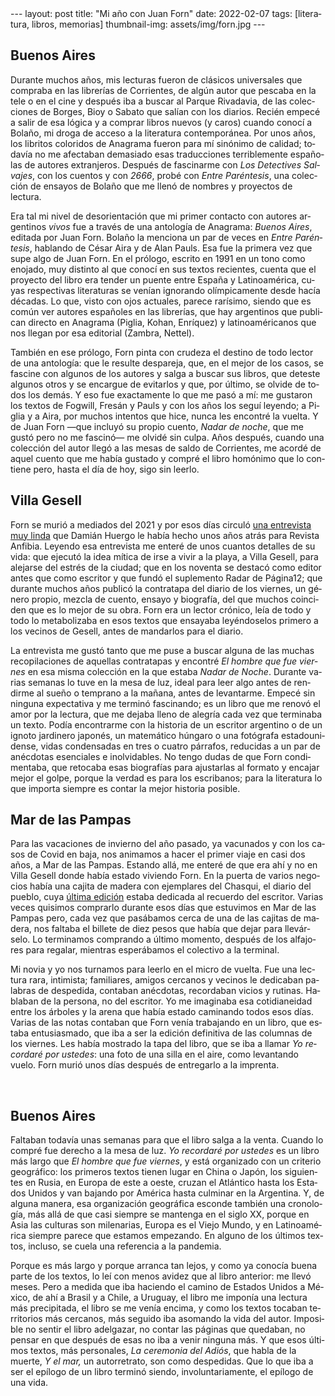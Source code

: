#+OPTIONS: toc:nil num:nil
#+LANGUAGE: es
#+BEGIN_EXPORT html
---
layout: post
title: "Mi año con Juan Forn"
date: 2022-02-07
tags: [literatura, libros, memorias]
thumbnail-img: assets/img/forn.jpg
---
#+END_EXPORT

** Buenos Aires

Durante muchos años, mis lecturas fueron de clásicos universales que compraba en las librerías de Corrientes, de algún autor que pescaba en la tele o en el cine y después iba a buscar al Parque Rivadavia, de las colecciones de Borges, Bioy o Sabato que salían con los diarios. Recién empecé a salir de esa lógica y a comprar libros nuevos (y caros) cuando conocí a Bolaño, mi droga de acceso a la literatura contemporánea. Por unos años, los libritos coloridos de Anagrama fueron para mí sinónimo de calidad; todavía no me afectaban demasiado esas traducciones terriblemente españolas de autores extranjeros. Después de fascinarme con /Los Detectives Salvajes/, con los cuentos y con /2666/, probé con /Entre Paréntesis/, una colección de ensayos de Bolaño que me llenó de nombres y proyectos de lectura.

Era tal mi nivel de desorientación que mi primer contacto con autores argentinos /vivos/ fue a través de una antología de Anagrama: /Buenos Aires/, editada por Juan Forn. Bolaño la menciona un par de veces en /Entre Paréntesis/, hablando de César Aira y de Alan Pauls. Esa fue la primera vez que supe algo de Juan Forn. En el prólogo, escrito en 1991 en un tono como enojado, muy distinto al que conocí en sus textos recientes, cuenta que el proyecto del libro era tender un puente entre España y Latinoamérica, cuyas respectivas literaturas se venían ignorando olímpicamente desde hacía décadas. Lo que, visto con ojos actuales, parece rarísimo, siendo que es común ver autores españoles en las librerías, que hay  argentinos que publican directo en Anagrama (Piglia, Kohan, Enríquez) y  latinoaméricanos que nos llegan por esa editorial (Zambra, Nettel).

#+BEGIN_EXPORT html
<div class="text-center">
 <img src="../assets/img/anagrama.jpg" width="250px">
</div>
#+END_EXPORT

También en ese prólogo, Forn pinta con crudeza el destino de todo lector de una antología: que le resulte despareja, que, en el mejor de los casos, se fascine con algunos de los autores y salga a buscar sus libros, que deteste algunos otros y se encargue de evitarlos y que, por último, se olvide de todos los demás. Y eso fue exactamente lo que me pasó a mí: me gustaron los textos de Fogwill, Fresán y Pauls y con los años los seguí leyendo; a Piglia y a Aira, por muchos intentos que hice, nunca les encontré la vuelta. Y de Juan Forn ---que incluyó su propio cuento, /Nadar de noche/, que me gustó pero no me fascinó--- me olvidé sin culpa. Años después, cuando una colección del autor llegó a las mesas de saldo de Corrientes, me acordé de aquel cuento que me había gustado y compré el libro homónimo que lo contiene pero, hasta el día de hoy, sigo sin leerlo.

** Villa Gesell

Forn se murió a mediados del 2021 y por esos días circuló [[http://revistaanfibia.com/cronica/los-viernes-forn/][una entrevista muy linda]] que Damián Huergo le había hecho unos años atrás para Revista Anfibia. Leyendo esa entrevista me enteré de unos cuantos detalles de su vida: que ejecutó la idea mítica de irse a vivir a la playa, a Villa Gesell, para alejarse del estrés de la ciudad; que en los noventa se destacó como editor antes que como escritor y que fundó el suplemento Radar de Página12; que durante muchos años publicó la contratapa del diario de los viernes, un género propio, mezcla de cuento, ensayo y biografía, del que muchos coinciden que es lo mejor de su obra. Forn era un lector crónico, leía de todo y todo lo metabolizaba en esos textos que ensayaba leyéndoselos primero a los vecinos de Gesell, antes de mandarlos para el diario.

La entrevista me gustó tanto que me puse a buscar alguna de las muchas recopilaciones de aquellas contratapas y encontré /El hombre que fue viernes/ en esa misma colección en la que estaba /Nadar de Noche/. Durante varias semanas lo tuve en la mesa de luz, ideal para leer algo antes de rendirme al sueño o temprano a la mañana, antes de levantarme. Empecé sin ninguna expectativa y me terminó fascinando; es un libro que me renovó el amor por la lectura, que me dejaba lleno de alegría cada vez que terminaba un texto.
Podía encontrarme con la historia de un escritor argentino o de un ignoto jardinero japonés, un matemático húngaro o una fotógrafa estadounidense, vidas condensadas en tres o cuatro párrafos, reducidas a un par de anécdotas esenciales e inolvidables. No tengo dudas de que Forn condimentaba, que retocaba esas biografías para ajustarlas al formato y encajar mejor el golpe, porque la verdad es para los escribanos; para la literatura lo que importa siempre es contar la mejor historia posible.

** Mar de las Pampas
Para las vacaciones de invierno del año pasado, ya vacunados y con los casos de Covid en baja, nos animamos a hacer el primer viaje en casi dos años, a Mar de las Pampas. Estando allá, me enteré de que era ahí y no en Villa Gesell donde había estado viviendo Forn. En la puerta de varios negocios había una cajita de madera con ejemplares del Chasqui, el diario del pueblo, cuya [[https://www.elchasquidemardelaspampas.com.ar/_files/ugd/ede84d_f7b156830fef49b09b9398ad8e88d600.pdf][última edición]] estaba dedicada al recuerdo del escritor. Varias veces quisimos comprarlo durante esos días que estuvimos en Mar de las Pampas pero, cada vez que pasábamos cerca de una de las cajitas de madera, nos faltaba el billete de diez pesos que había que dejar para llevárselo. Lo terminamos comprando a último momento, después de los alfajores para regalar, mientras esperábamos el colectivo a la terminal.

Mi novia y yo nos turnamos para leerlo en el micro de vuelta. Fue una lectura rara, intimista; familiares, amigos cercanos y vecinos le dedicaban palabras de despedida, contaban anécdotas, recordaban vicios y rutinas. Hablaban de la persona, no del escritor. Yo me imaginaba esa cotidianeidad entre los árboles y la arena que había estado caminando todos esos días. Varias de las notas contaban que Forn venía trabajando en un libro, que estaba entusiasmado, que iba a ser la edición definitiva de las columnas de los viernes. Les había mostrado la tapa del libro, que se iba a llamar /Yo recordaré por ustedes/: una foto de una silla en el aire, como levantando vuelo. Forn  murió unos días después de entregarlo a la imprenta.

#+BEGIN_EXPORT html
<div class="text-center">
 <img src="../assets/img/forn.jpg">
</div>
<br/>
#+END_EXPORT

** Buenos Aires

Faltaban todavía unas semanas para que el libro salga a la venta. Cuando lo compré fue derecho a la mesa de luz. /Yo recordaré por ustedes/ es un libro más largo que /El hombre que fue viernes/, y está organizado con un criterio geográfico: los primeros textos tienen lugar en China o Japón, los siguientes en Rusia, en Europa de este a oeste, cruzan el Atlántico hasta los Estados Unidos y van bajando por América hasta culminar en la Argentina. Y, de alguna manera, esa organización geográfica esconde también una cronología, más allá de que casi siempre se mantenga en el siglo XX, porque en Asia las culturas son milenarias, Europa es el Viejo Mundo, y en Latinoamérica siempre parece que estamos empezando. En alguno de los últimos textos, incluso, se cuela una referencia a la pandemia.

Porque es más largo y porque arranca tan lejos, y como ya conocía buena parte de los textos, lo leí con menos avidez que al libro anterior: me llevó meses. Pero a medida que iba haciendo el camino de Estados Unidos a México, de ahí a Brasil y a Chile, a Uruguay, el libro me imponía una lectura más precipitada, el libro se me venía encima, y como los textos tocaban territorios más cercanos, más seguido iba asomando la vida del autor. Imposible no sentir el libro adelgazar, no contar las páginas que quedaban, no pensar en que después de esas no iba a venir ninguna más. Y que esos últimos textos, más personales, /La ceremonia del Adiós/, que habla de la muerte, /Y el mar,/ un autorretrato, son como despedidas. Que lo que iba a ser el epílogo de un libro terminó siendo, involuntariamente, el epílogo de una vida.
